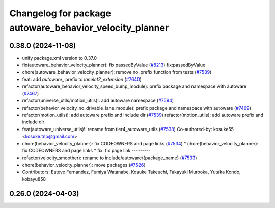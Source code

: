 ^^^^^^^^^^^^^^^^^^^^^^^^^^^^^^^^^^^^^^^^^^^^^^^^^^^^^^^^
Changelog for package autoware_behavior_velocity_planner
^^^^^^^^^^^^^^^^^^^^^^^^^^^^^^^^^^^^^^^^^^^^^^^^^^^^^^^^

0.38.0 (2024-11-08)
-------------------
* unify package.xml version to 0.37.0
* fix(autoware_behavior_velocity_planner): fix passedByValue (`#8213 <https://github.com/autowarefoundation/autoware.universe/issues/8213>`_)
  fix:passedByValue
* chore(autoware_behavior_velocity_planner): remove no_prefix function from tests (`#7589 <https://github.com/autowarefoundation/autoware.universe/issues/7589>`_)
* feat: add `autoware\_` prefix to `lanelet2_extension` (`#7640 <https://github.com/autowarefoundation/autoware.universe/issues/7640>`_)
* refactor(autoware_behavior_velocity_speed_bump_module): prefix package and namespace with autoware (`#7467 <https://github.com/autowarefoundation/autoware.universe/issues/7467>`_)
* refactor(universe_utils/motion_utils)!: add autoware namespace (`#7594 <https://github.com/autowarefoundation/autoware.universe/issues/7594>`_)
* refactor(behavior_velocity_no_drivable_lane_module): prefix package and namespace with autoware (`#7469 <https://github.com/autowarefoundation/autoware.universe/issues/7469>`_)
* refactor(motion_utils)!: add autoware prefix and include dir (`#7539 <https://github.com/autowarefoundation/autoware.universe/issues/7539>`_)
  refactor(motion_utils): add autoware prefix and include dir
* feat(autoware_universe_utils)!: rename from tier4_autoware_utils (`#7538 <https://github.com/autowarefoundation/autoware.universe/issues/7538>`_)
  Co-authored-by: kosuke55 <kosuke.tnp@gmail.com>
* chore(behavior_velocity_planner): fix CODEOWNERS and page links (`#7534 <https://github.com/autowarefoundation/autoware.universe/issues/7534>`_)
  * chore(behavior_velocity_planner): fix CODEOWNERS and page links
  * fix: fix page link
  ---------
* refactor(velocity_smoother): rename to include/autoware/{package_name} (`#7533 <https://github.com/autowarefoundation/autoware.universe/issues/7533>`_)
* chore(behavior_velocity_planner): move packages (`#7526 <https://github.com/autowarefoundation/autoware.universe/issues/7526>`_)
* Contributors: Esteve Fernandez, Fumiya Watanabe, Kosuke Takeuchi, Takayuki Murooka, Yutaka Kondo, kobayu858

0.26.0 (2024-04-03)
-------------------
